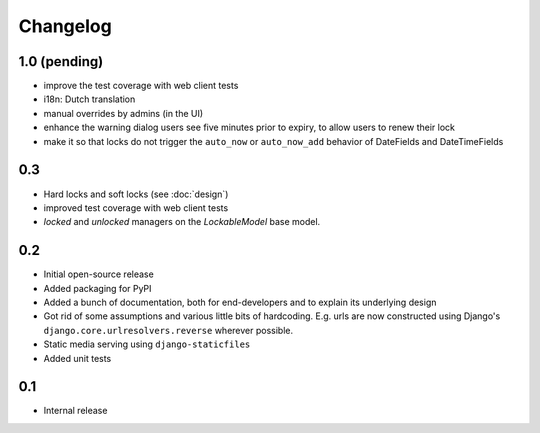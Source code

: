 =========
Changelog
=========

1.0 (pending)
-------------

* improve the test coverage with web client tests
* i18n: Dutch translation
* manual overrides by admins (in the UI)
* enhance the warning dialog users see five minutes prior to expiry, to allow users to renew their lock
* make it so that locks do not trigger the ``auto_now`` or ``auto_now_add`` behavior of DateFields and DateTimeFields

0.3
---

* Hard locks and soft locks (see :doc:`design`)
* improved test coverage with web client tests
* `locked` and `unlocked` managers on the `LockableModel` base model.

0.2
---

* Initial open-source release
* Added packaging for PyPI
* Added a bunch of documentation, both for end-developers and to explain its underlying design
* Got rid of some assumptions and various little bits of hardcoding. E.g. urls are now constructed using Django's ``django.core.urlresolvers.reverse`` wherever possible.
* Static media serving using ``django-staticfiles``
* Added unit tests 

0.1
---

* Internal release